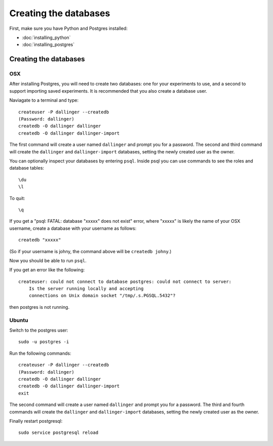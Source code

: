 Creating the databases
======================

First, make sure you have Python and Postgres installed:

-  :doc:`installing_python`
-  :doc:`installing_postgres`


Creating the databases
----------------------

OSX
~~~

After installing Postgres, you will need to create two databases:
one for your experiments to use, and a second to support importing saved
experiments. It is recommended that you also create a database user.

Naviagate to a terminal and type:
::

    createuser -P dallinger --createdb
    (Password: dallinger)
    createdb -O dallinger dallinger
    createdb -O dallinger dallinger-import


The first command will create a user named ``dallinger`` and prompt you for a
password. The second and third command will create the ``dallinger`` and 
``dallinger-import`` databases, setting the newly created user as the owner.

You can optionally inspect your databases by entering ``psql``. 
Inside psql you can use commands to see the roles and database tables:
::

    \du
    \l

To quit:
::

    \q

If you get a "psql: FATAL: database "xxxxx" does not exist" error, where "xxxxx" is likely
the name of your OSX username, create a database with your username as follows:
::

    createdb "xxxxx"

(So if your username is johny, the command above will be ``createdb johny``.)

Now you should be able to run ``psql``.

If you get an error like the following:
::

    createuser: could not connect to database postgres: could not connect to server:
        Is the server running locally and accepting
        connections on Unix domain socket "/tmp/.s.PGSQL.5432"?

then postgres is not running.

Ubuntu
~~~~~~

Switch to the postgres user:

::

    sudo -u postgres -i

Run the following commands:

::

    createuser -P dallinger --createdb
    (Password: dallinger)
    createdb -O dallinger dallinger
    createdb -O dallinger dallinger-import
    exit

The second command will create a user named ``dallinger`` and prompt you for a
password. The third and fourth commands will create the ``dallinger`` and ``dallinger-import`` databases, setting
the newly created user as the owner.

Finally restart postgresql:
::

    sudo service postgresql reload


